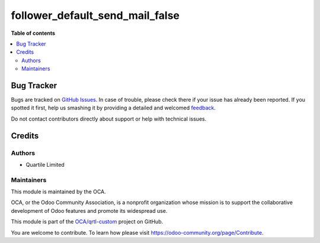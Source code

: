 ================================
follower_default_send_mail_false
================================

.. !!!!!!!!!!!!!!!!!!!!!!!!!!!!!!!!!!!!!!!!!!!!!!!!!!!!
   !! This file is generated by oca-gen-addon-readme !!
   !! changes will be overwritten.                   !!
   !!!!!!!!!!!!!!!!!!!!!!!!!!!!!!!!!!!!!!!!!!!!!!!!!!!!

.. |badge1| image:: https://img.shields.io/badge/maturity-Beta-yellow.png
    :target: https://odoo-community.org/page/development-status
    :alt: Beta
.. |badge2| image:: https://img.shields.io/badge/licence-AGPL--3-blue.png
    :target: http://www.gnu.org/licenses/agpl-3.0-standalone.html
    :alt: License: AGPL-3
.. |badge3| image:: https://img.shields.io/badge/github-OCA%2Fqrtl--custom-lightgray.png?logo=github
    :target: https://github.com/OCA/qrtl-custom/tree/new_follower_not_sending_email_by_default/follower_default_send_mail_false
    :alt: OCA/qrtl-custom
.. |badge4| image:: https://img.shields.io/badge/weblate-Translate%20me-F47D42.png
    :target: https://translation.odoo-community.org/projects/qrtl-custom-new_follower_not_sending_email_by_default/qrtl-custom-new_follower_not_sending_email_by_default-follower_default_send_mail_false
    :alt: Translate me on Weblate

|badge1| |badge2| |badge3| |badge4| 


**Table of contents**

.. contents::
   :local:

Bug Tracker
===========

Bugs are tracked on `GitHub Issues <https://github.com/OCA/qrtl-custom/issues>`_.
In case of trouble, please check there if your issue has already been reported.
If you spotted it first, help us smashing it by providing a detailed and welcomed
`feedback <https://github.com/OCA/qrtl-custom/issues/new?body=module:%20follower_default_send_mail_false%0Aversion:%20new_follower_not_sending_email_by_default%0A%0A**Steps%20to%20reproduce**%0A-%20...%0A%0A**Current%20behavior**%0A%0A**Expected%20behavior**>`_.

Do not contact contributors directly about support or help with technical issues.

Credits
=======

Authors
~~~~~~~

* Quartile Limited

Maintainers
~~~~~~~~~~~

This module is maintained by the OCA.

.. image:: https://odoo-community.org/logo.png
   :alt: Odoo Community Association
   :target: https://odoo-community.org

OCA, or the Odoo Community Association, is a nonprofit organization whose
mission is to support the collaborative development of Odoo features and
promote its widespread use.

This module is part of the `OCA/qrtl-custom <https://github.com/OCA/qrtl-custom/tree/new_follower_not_sending_email_by_default/follower_default_send_mail_false>`_ project on GitHub.

You are welcome to contribute. To learn how please visit https://odoo-community.org/page/Contribute.
